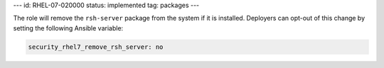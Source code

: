 ---
id: RHEL-07-020000
status: implemented
tag: packages
---

The role will remove the ``rsh-server`` package from the system if it is
installed. Deployers can opt-out of this change by setting the following
Ansible variable:

.. code-block:: yaml

    security_rhel7_remove_rsh_server: no

